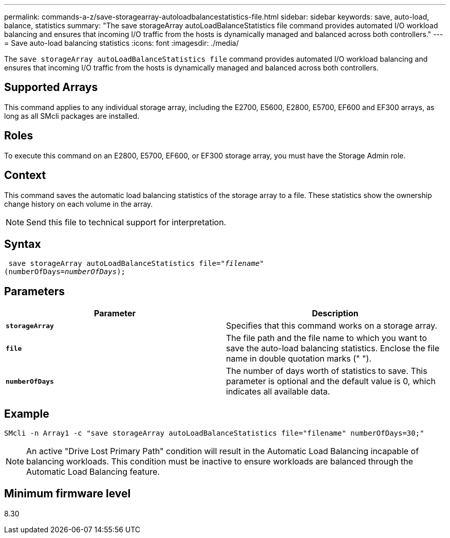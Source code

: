 ---
permalink: commands-a-z/save-storagearray-autoloadbalancestatistics-file.html
sidebar: sidebar
keywords: save, auto-load, balance, statistics
summary: "The save storageArray autoLoadBalanceStatistics file command provides automated I/O workload balancing and ensures that incoming I/O traffic from the hosts is dynamically managed and balanced across both controllers."
---
= Save auto-load balancing statistics
:icons: font
:imagesdir: ./media/

[.lead]
The `save storageArray autoLoadBalanceStatistics file` command provides automated I/O workload balancing and ensures that incoming I/O traffic from the hosts is dynamically managed and balanced across both controllers.

== Supported Arrays

This command applies to any individual storage array, including the E2700, E5600, E2800, E5700, EF600 and EF300 arrays, as long as all SMcli packages are installed.

== Roles

To execute this command on an E2800, E5700, EF600, or EF300 storage array, you must have the Storage Admin role.

== Context

This command saves the automatic load balancing statistics of the storage array to a file. These statistics show the ownership change history on each volume in the array.

[NOTE]
====
Send this file to technical support for interpretation.
====

== Syntax

[subs=+macros]
----
 save storageArray autoLoadBalanceStatistics file=pass:quotes["_filename_"]
(numberOfDays=pass:quotes[_numberOfDays_]);
----

== Parameters

[cols="2*",options="header"]
|===
| Parameter| Description
a|
`*storageArray*`
a|
Specifies that this command works on a storage array.
a|
`*file*`
a|
The file path and the file name to which you want to save the auto-load balancing statistics. Enclose the file name in double quotation marks (" ").

a|
`*numberOfDays*`
a|
The number of days worth of statistics to save. This parameter is optional and the default value is 0, which indicates all available data.
|===

== Example

----
SMcli -n Array1 -c "save storageArray autoLoadBalanceStatistics file="filename" numberOfDays=30;"
----

[NOTE]
====
An active "Drive Lost Primary Path" condition will result in the Automatic Load Balancing incapable of balancing workloads. This condition must be inactive to ensure workloads are balanced through the Automatic Load Balancing feature.
====

== Minimum firmware level

8.30
